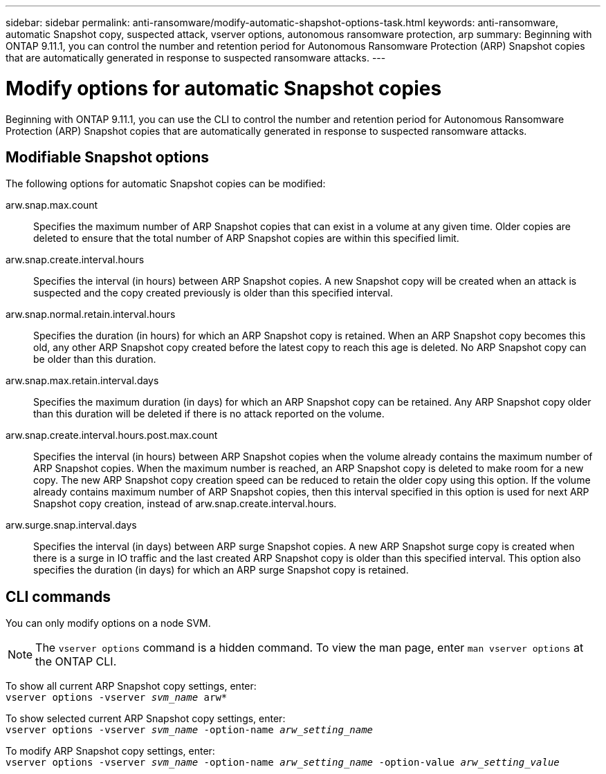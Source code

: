 ---
sidebar: sidebar
permalink: anti-ransomware/modify-automatic-shapshot-options-task.html
keywords: anti-ransomware, automatic Snapshot copy, suspected attack, vserver options, autonomous ransomware protection, arp
summary: Beginning with ONTAP 9.11.1, you can control the number and retention period for Autonomous Ransomware Protection (ARP) Snapshot copies that are automatically generated in response to suspected ransomware attacks.
---

= Modify options for automatic Snapshot copies
:toc: macro
:toclevels: 1
:hardbreaks:
:nofooter:
:icons: font
:linkattrs:
:imagesdir: ./media/

[.lead]
Beginning with ONTAP 9.11.1, you can use the CLI to control the number and retention period for Autonomous Ransomware Protection (ARP) Snapshot copies that are automatically generated in response to suspected ransomware attacks.

== Modifiable Snapshot options 

The following options for automatic Snapshot copies can be modified:

arw.snap.max.count::
Specifies the maximum number of ARP Snapshot copies that can exist in a volume at any given time. Older copies are deleted to ensure that the total number of ARP Snapshot copies are within this specified limit.
arw.snap.create.interval.hours::
Specifies the interval (in hours) between ARP Snapshot copies. A new Snapshot copy will be created when an attack is suspected and the copy created previously is older than this specified interval.
arw.snap.normal.retain.interval.hours::
Specifies the duration (in hours) for which an ARP Snapshot copy is retained. When an ARP Snapshot copy becomes this old, any other ARP Snapshot copy created before the latest copy to reach this age is deleted. No ARP Snapshot copy can be older than this duration.
arw.snap.max.retain.interval.days::
Specifies the maximum duration (in days) for which an ARP Snapshot copy can be retained. Any ARP Snapshot copy older than this duration will be deleted if there is no attack reported on the volume.
arw.snap.create.interval.hours.post.max.count::
Specifies the interval (in hours) between ARP Snapshot copies when the volume already contains the maximum number of ARP Snapshot copies. When the maximum number is reached, an ARP Snapshot copy is deleted to make room for a new copy. The new ARP Snapshot copy creation speed can be reduced to retain the older copy using this option. If the volume already contains maximum number of ARP Snapshot copies, then this interval specified in this option is used for next ARP Snapshot copy creation, instead of arw.snap.create.interval.hours.
arw.surge.snap.interval.days::
Specifies the interval (in days) between ARP surge Snapshot copies. A new ARP Snapshot surge copy is created when there is a surge in IO traffic and the last created ARP Snapshot copy is older than this specified interval. This option also specifies the duration (in days) for which an ARP surge Snapshot copy is retained.

== CLI commands

You can only modify options on a node SVM. 

[NOTE]
The `vserver options` command is a hidden command. To view the man page, enter `man vserver options` at the ONTAP CLI.

To show all current ARP Snapshot copy settings, enter:
`vserver options -vserver _svm_name_ arw*`

To show selected current ARP Snapshot copy settings, enter:
`vserver options -vserver _svm_name_ -option-name _arw_setting_name_`

To modify ARP Snapshot copy settings, enter:
`vserver options -vserver _svm_name_ -option-name _arw_setting_name_ -option-value _arw_setting_value_`

// 05 may 2023, ontap-issues #934
// 2022-08-25, BURT 1499112
// 2022-05-03, Jira IE-517
